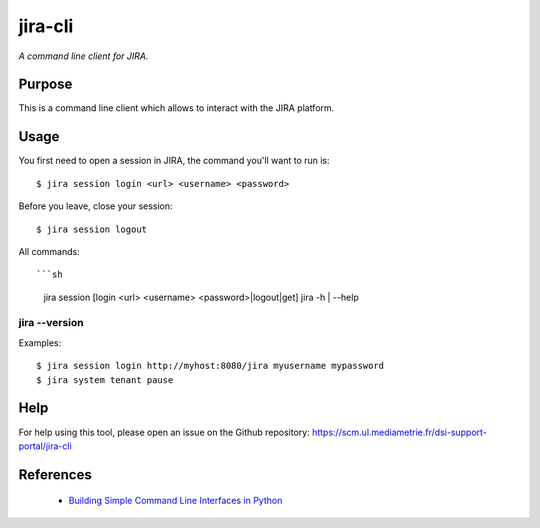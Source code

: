 jira-cli
========

*A command line client for JIRA.*


Purpose
-------

This is a command line client which allows to interact with the JIRA platform.

Usage
-----

You first need to open a session in JIRA, the command you'll want to run is::

    $ jira session login <url> <username> <password>

Before you leave, close your session::

    $ jira session logout

All commands::

```sh
  jira session [login <url> <username> <password>|logout|get]
  jira -h | --help
jira --version
``````````````

Examples::

    $ jira session login http://myhost:8080/jira myusername mypassword
    $ jira system tenant pause

Help
----

For help using this tool, please open an issue on the Github repository:
https://scm.ul.mediametrie.fr/dsi-support-portal/jira-cli

References
----------

 * `Building Simple Command Line Interfaces in Python <https://stormpath.com/blog/building-simple-cli-interfaces-in-python>`__
